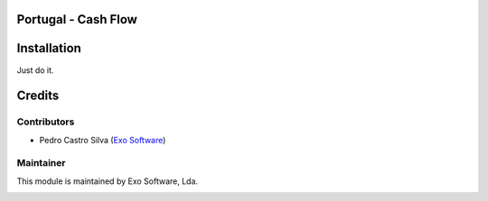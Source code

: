 
.. image:: https://img.shields.io/badge/licence-LGPL--3-blue.svg
    :alt: License: LGPL-3

Portugal - Cash Flow
====================


Installation
============

Just do it.

Credits
========

Contributors
------------

- Pedro Castro Silva (`Exo Software <https://exosoftware.pt>`_)


Maintainer
----------

This module is maintained by Exo Software, Lda.

.. image:: https://exosoftware.pt/logo.png
   :alt: Exo Software
   :target: https://exosoftware.pt
   :width: 100px
